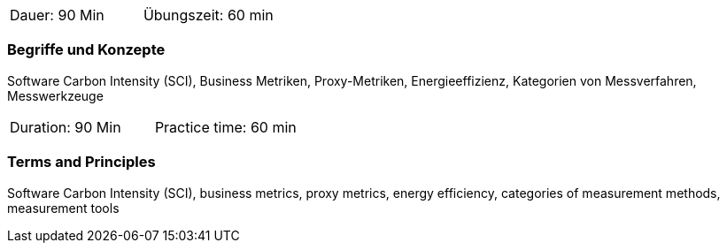 // tag::DE[]
|===
| Dauer: 90 Min | Übungszeit: 60 min
|===

=== Begriffe und Konzepte
Software Carbon Intensity (SCI), Business Metriken, Proxy-Metriken, Energieeffizienz, Kategorien von Messverfahren, Messwerkzeuge

// end::DE[]

// tag::EN[]
|===
| Duration: 90 Min | Practice time: 60 min
|===

=== Terms and Principles
Software Carbon Intensity (SCI), business metrics, proxy metrics, energy efficiency, categories of measurement methods, measurement tools

// end::EN[]


